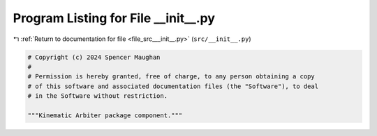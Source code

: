 
.. _program_listing_file_src___init__.py:

Program Listing for File __init__.py
====================================

|exhale_lsh| :ref:`Return to documentation for file <file_src___init__.py>` (``src/__init__.py``)

.. |exhale_lsh| unicode:: U+021B0 .. UPWARDS ARROW WITH TIP LEFTWARDS

.. code-block:: py

   # Copyright (c) 2024 Spencer Maughan
   #
   # Permission is hereby granted, free of charge, to any person obtaining a copy
   # of this software and associated documentation files (the "Software"), to deal
   # in the Software without restriction.

   """Kinematic Arbiter package component."""

